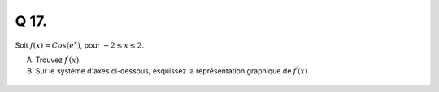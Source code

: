 Q 17.
=====


Soit :math:`f(x) = Cos(e^x)`, pour :math:`-2 \le x \le 2`.


A)

   Trouvez :math:`f^\prime(x)`.


B)

   Sur le système d'axes ci-dessous, esquissez la représentation graphique de :math:`f^\prime(x)`.

.. figure:: images/grid_5_12.png
   :scale: 60 %

   ..



